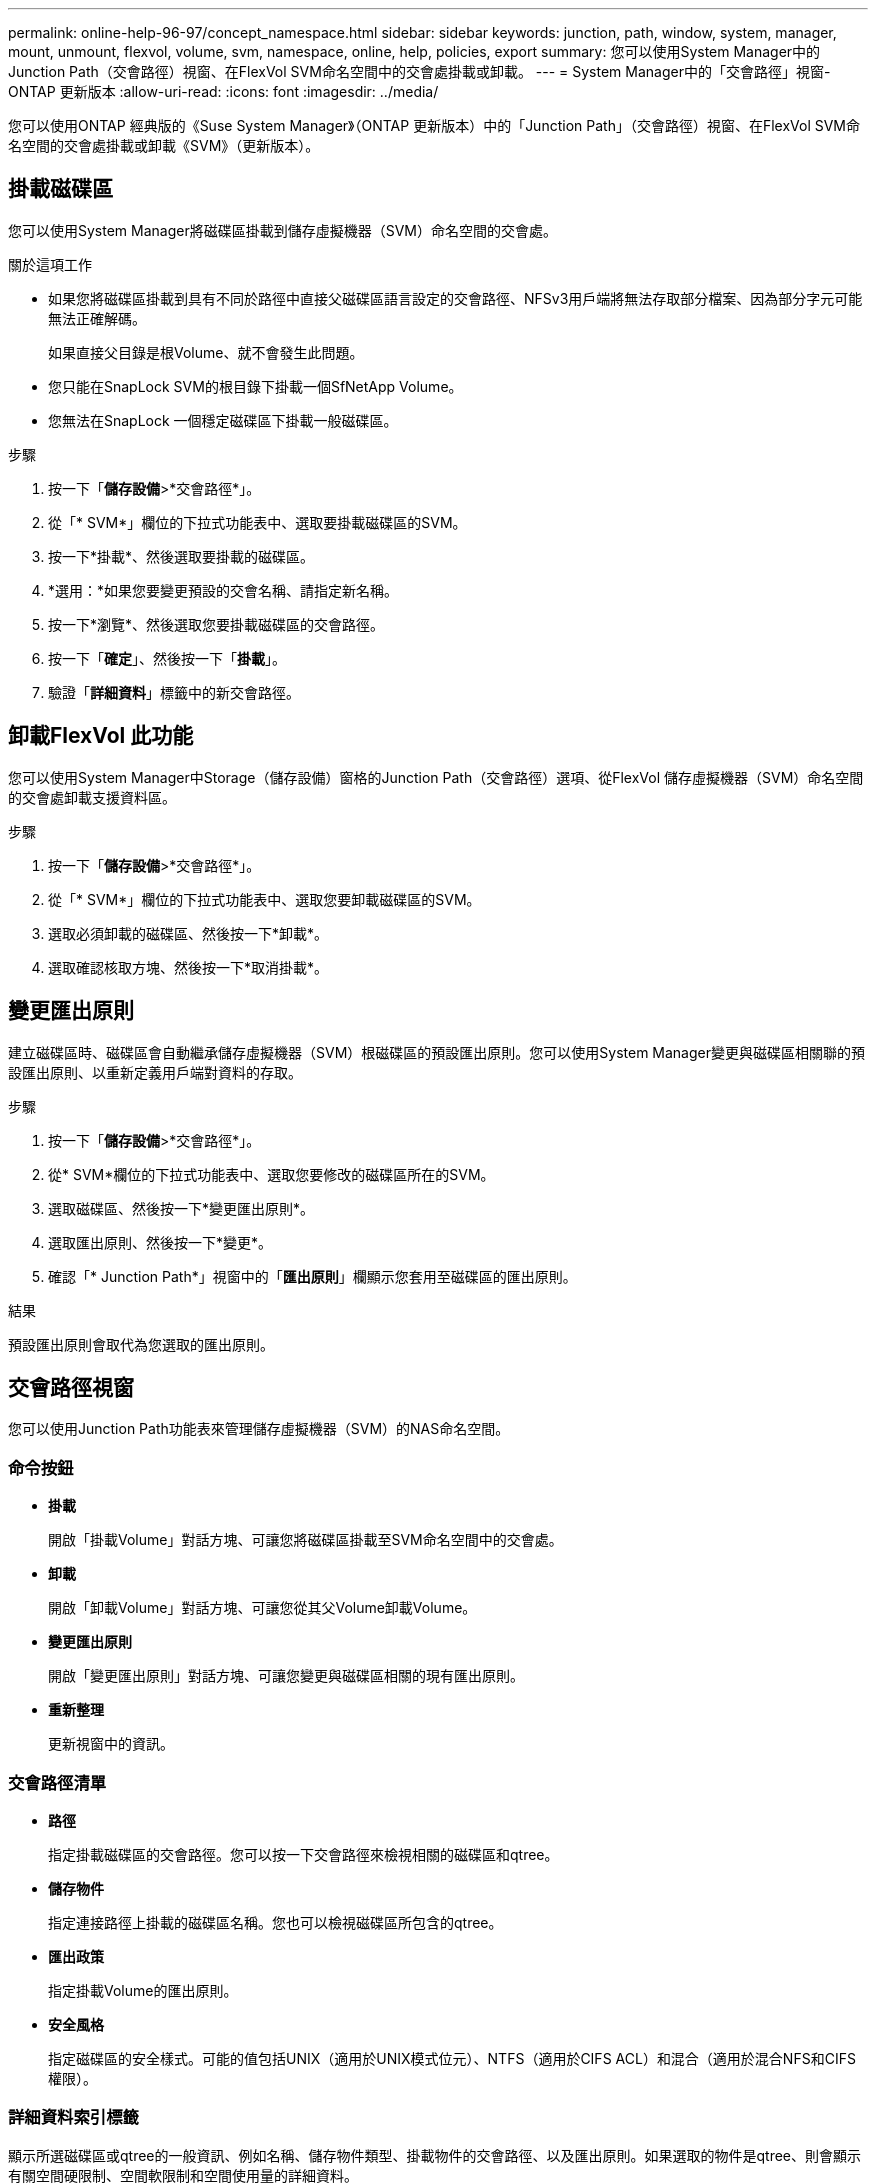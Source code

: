 ---
permalink: online-help-96-97/concept_namespace.html 
sidebar: sidebar 
keywords: junction, path, window, system, manager, mount, unmount, flexvol, volume, svm, namespace, online, help, policies, export 
summary: 您可以使用System Manager中的Junction Path（交會路徑）視窗、在FlexVol SVM命名空間中的交會處掛載或卸載。 
---
= System Manager中的「交會路徑」視窗- ONTAP 更新版本
:allow-uri-read: 
:icons: font
:imagesdir: ../media/


[role="lead"]
您可以使用ONTAP 經典版的《Suse System Manager》（ONTAP 更新版本）中的「Junction Path」（交會路徑）視窗、在FlexVol SVM命名空間的交會處掛載或卸載《SVM》（更新版本）。



== 掛載磁碟區

您可以使用System Manager將磁碟區掛載到儲存虛擬機器（SVM）命名空間的交會處。

.關於這項工作
* 如果您將磁碟區掛載到具有不同於路徑中直接父磁碟區語言設定的交會路徑、NFSv3用戶端將無法存取部分檔案、因為部分字元可能無法正確解碼。
+
如果直接父目錄是根Volume、就不會發生此問題。

* 您只能在SnapLock SVM的根目錄下掛載一個SfNetApp Volume。
* 您無法在SnapLock 一個穩定磁碟區下掛載一般磁碟區。


.步驟
. 按一下「*儲存設備*>*交會路徑*」。
. 從「* SVM*」欄位的下拉式功能表中、選取要掛載磁碟區的SVM。
. 按一下*掛載*、然後選取要掛載的磁碟區。
. *選用：*如果您要變更預設的交會名稱、請指定新名稱。
. 按一下*瀏覽*、然後選取您要掛載磁碟區的交會路徑。
. 按一下「*確定*」、然後按一下「*掛載*」。
. 驗證「*詳細資料*」標籤中的新交會路徑。




== 卸載FlexVol 此功能

您可以使用System Manager中Storage（儲存設備）窗格的Junction Path（交會路徑）選項、從FlexVol 儲存虛擬機器（SVM）命名空間的交會處卸載支援資料區。

.步驟
. 按一下「*儲存設備*>*交會路徑*」。
. 從「* SVM*」欄位的下拉式功能表中、選取您要卸載磁碟區的SVM。
. 選取必須卸載的磁碟區、然後按一下*卸載*。
. 選取確認核取方塊、然後按一下*取消掛載*。




== 變更匯出原則

建立磁碟區時、磁碟區會自動繼承儲存虛擬機器（SVM）根磁碟區的預設匯出原則。您可以使用System Manager變更與磁碟區相關聯的預設匯出原則、以重新定義用戶端對資料的存取。

.步驟
. 按一下「*儲存設備*>*交會路徑*」。
. 從* SVM*欄位的下拉式功能表中、選取您要修改的磁碟區所在的SVM。
. 選取磁碟區、然後按一下*變更匯出原則*。
. 選取匯出原則、然後按一下*變更*。
. 確認「* Junction Path*」視窗中的「*匯出原則*」欄顯示您套用至磁碟區的匯出原則。


.結果
預設匯出原則會取代為您選取的匯出原則。



== 交會路徑視窗

您可以使用Junction Path功能表來管理儲存虛擬機器（SVM）的NAS命名空間。



=== 命令按鈕

* *掛載*
+
開啟「掛載Volume」對話方塊、可讓您將磁碟區掛載至SVM命名空間中的交會處。

* *卸載*
+
開啟「卸載Volume」對話方塊、可讓您從其父Volume卸載Volume。

* *變更匯出原則*
+
開啟「變更匯出原則」對話方塊、可讓您變更與磁碟區相關的現有匯出原則。

* *重新整理*
+
更新視窗中的資訊。





=== 交會路徑清單

* *路徑*
+
指定掛載磁碟區的交會路徑。您可以按一下交會路徑來檢視相關的磁碟區和qtree。

* *儲存物件*
+
指定連接路徑上掛載的磁碟區名稱。您也可以檢視磁碟區所包含的qtree。

* *匯出政策*
+
指定掛載Volume的匯出原則。

* *安全風格*
+
指定磁碟區的安全樣式。可能的值包括UNIX（適用於UNIX模式位元）、NTFS（適用於CIFS ACL）和混合（適用於混合NFS和CIFS權限）。





=== 詳細資料索引標籤

顯示所選磁碟區或qtree的一般資訊、例如名稱、儲存物件類型、掛載物件的交會路徑、以及匯出原則。如果選取的物件是qtree、則會顯示有關空間硬限制、空間軟限制和空間使用量的詳細資料。
